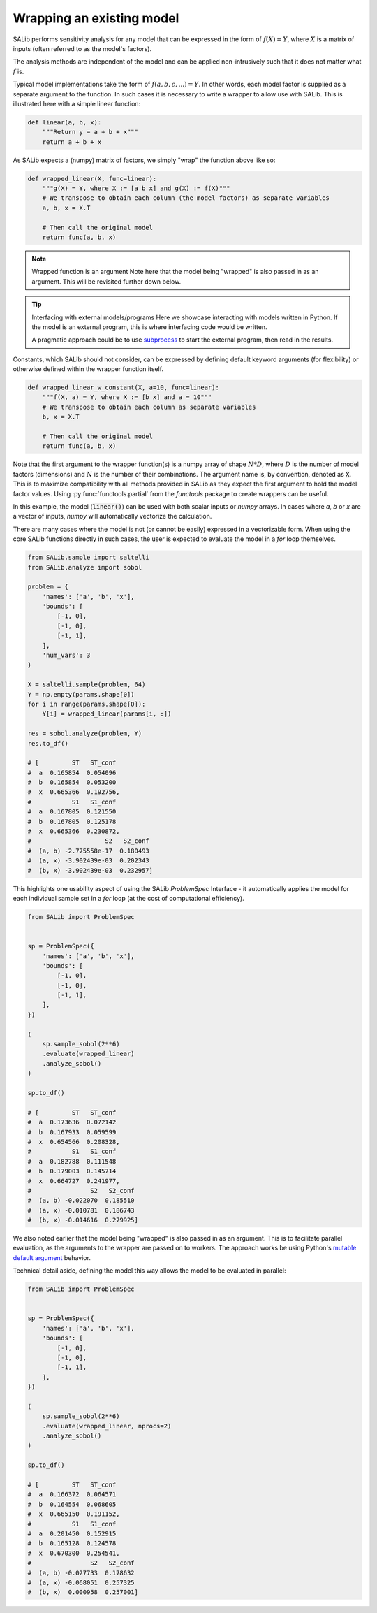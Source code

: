 Wrapping an existing model
--------------------------

SALib performs sensitivity analysis for any model that can be expressed in the form of :math:`f(X) = Y`,
where :math:`X` is a matrix of inputs (often referred to as the model's factors).

The analysis methods are independent of the model and can be applied non-intrusively such
that it does not matter what :math:`f` is.

Typical model implementations take the form of :math:`f(a, b, c, ...) = Y`. In other words, each model
factor is supplied as a separate argument to the function. In such cases it is necessary to
write a wrapper to allow use with SALib. This is illustrated here with a simple linear function:

.. code:: python

    def linear(a, b, x):
        """Return y = a + b + x"""
        return a + b + x

As SALib expects a (numpy) matrix of factors, we simply "wrap" the function above like so:

.. code:: python

    def wrapped_linear(X, func=linear):
        """g(X) = Y, where X := [a b x] and g(X) := f(X)"""
        # We transpose to obtain each column (the model factors) as separate variables
        a, b, x = X.T

        # Then call the original model
        return func(a, b, x)

.. note:: Wrapped function is an argument
    Note here that the model being "wrapped" is also passed in as an argument.
    This will be revisited further down below.


.. tip:: Interfacing with external models/programs
    Here we showcase interacting with models written in Python.
    If the model is an external program, this is where interfacing code
    would be written.

    A pragmatic approach could be to use `subprocess <https://docs.python.org/3/library/subprocess.html>`_
    to start the external program, then read in the results.


Constants, which SALib should not consider, can be expressed by defining default keyword arguments
(for flexibility) or otherwise defined within the wrapper function itself.

.. code:: python

    def wrapped_linear_w_constant(X, a=10, func=linear):
        """f(X, a) = Y, where X := [b x] and a = 10"""
        # We transpose to obtain each column as separate variables
        b, x = X.T

        # Then call the original model
        return func(a, b, x)


Note that the first argument to the wrapper function(s) is a numpy array of shape
:math:`N*D`, where :math:`D` is the number of model factors (dimensions) and
:math:`N` is the number of their combinations. The argument name is, by convention,
denoted as :code:`X`. This is to maximize compatibility with all methods provided
in SALib as they expect the first argument to hold the model factor values.
Using :py:func:`functools.partial` from the `functools` package to create wrappers can be useful.

In this example, the model (:code:`linear()`) can be used with both scalar inputs or `numpy` arrays.
In cases where `a`, `b` or `x` are a vector of inputs, `numpy` will automatically vectorize the
calculation.

There are many cases where the model is not (or cannot be easily) expressed in a vectorizable form.
When using the core SALib functions directly in such cases, the user is expected to evaluate the
model in a `for` loop themselves.

.. code:: python

    from SALib.sample import saltelli
    from SALib.analyze import sobol

    problem = {
        'names': ['a', 'b', 'x'],
        'bounds': [
            [-1, 0],
            [-1, 0],
            [-1, 1],
        ],
        'num_vars': 3
    }

    X = saltelli.sample(problem, 64)
    Y = np.empty(params.shape[0])
    for i in range(params.shape[0]):
        Y[i] = wrapped_linear(params[i, :])

    res = sobol.analyze(problem, Y)
    res.to_df()

    # [         ST   ST_conf
    #  a  0.165854  0.054096
    #  b  0.165854  0.053200
    #  x  0.665366  0.192756,
    #           S1   S1_conf
    #  a  0.167805  0.121550
    #  b  0.167805  0.125178
    #  x  0.665366  0.230872,
    #                    S2   S2_conf
    #  (a, b) -2.775558e-17  0.180493
    #  (a, x) -3.902439e-03  0.202343
    #  (b, x) -3.902439e-03  0.232957]

This highlights one usability aspect of using the SALib `ProblemSpec` Interface - it
automatically applies the model for each individual sample set in a `for` loop
(at the cost of computational efficiency).

.. code:: python

    from SALib import ProblemSpec


    sp = ProblemSpec({
        'names': ['a', 'b', 'x'],
        'bounds': [
            [-1, 0],
            [-1, 0],
            [-1, 1],
        ],
    })

    (
        sp.sample_sobol(2**6)
        .evaluate(wrapped_linear)
        .analyze_sobol()
    )

    sp.to_df()

    # [         ST   ST_conf
    #  a  0.173636  0.072142
    #  b  0.167933  0.059599
    #  x  0.654566  0.208328,
    #           S1   S1_conf
    #  a  0.182788  0.111548
    #  b  0.179003  0.145714
    #  x  0.664727  0.241977,
    #                S2   S2_conf
    #  (a, b) -0.022070  0.185510
    #  (a, x) -0.010781  0.186743
    #  (b, x) -0.014616  0.279925]

We also noted earlier that the model being "wrapped" is also passed in as an argument.
This is to facilitate parallel evaluation, as the arguments to the wrapper
are passed on to workers. The approach works be using Python's
`mutable default argument <https://docs.python-guide.org/writing/gotchas/#mutable-default-arguments>`_
behavior.

Technical detail aside, defining the model this way allows the model to be evaluated in parallel:

.. code:: python

    from SALib import ProblemSpec


    sp = ProblemSpec({
        'names': ['a', 'b', 'x'],
        'bounds': [
            [-1, 0],
            [-1, 0],
            [-1, 1],
        ],
    })

    (
        sp.sample_sobol(2**6)
        .evaluate(wrapped_linear, nprocs=2)
        .analyze_sobol()
    )

    sp.to_df()

    # [         ST   ST_conf
    #  a  0.166372  0.064571
    #  b  0.164554  0.068605
    #  x  0.665150  0.191152,
    #           S1   S1_conf
    #  a  0.201450  0.152915
    #  b  0.165128  0.124578
    #  x  0.670300  0.254541,
    #                S2   S2_conf
    #  (a, b) -0.027733  0.178632
    #  (a, x) -0.068051  0.257325
    #  (b, x)  0.000958  0.257001]
